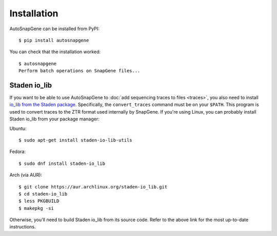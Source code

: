 ************
Installation
************
AutoSnapGene can be installed from PyPI::

   $ pip install autosnapgene

You can check that the installation worked::

   $ autosnapgene
   Perform batch operations on SnapGene files...

Staden io_lib
=============
If you want to be able to use AutoSnapGene to :doc:`add sequencing traces to 
files <traces>`, you also need to install `io_lib from the Staden package 
<https://github.com/jkbonfield/io_lib>`_.  Specifically, the ``convert_traces`` 
command must be on your ``$PATH``.  This program is used to convert traces to 
the ZTR format used internally by SnapGene.  If you're using Linux, you can 
probably install Staden io_lib from your package manager:

Ubuntu::

   $ sudo apt-get install staden-io-lib-utils

Fedora::

   $ sudo dnf install staden-io_lib

Arch (via AUR)::

   $ git clone https://aur.archlinux.org/staden-io_lib.git
   $ cd staden-io_lib
   $ less PKGBUILD
   $ makepkg -si

Otherwise, you'll need to build Staden io_lib from its source code.  Refer to 
the above link for the most up-to-date instructions.

